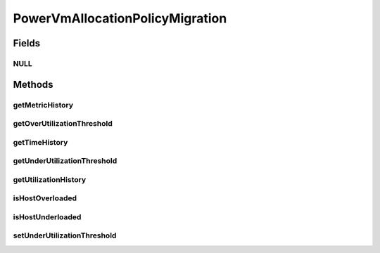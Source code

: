 .. java:import:: org.cloudbus.cloudsim.hosts Host

.. java:import:: org.cloudbus.cloudsim.hosts.power PowerHost

.. java:import:: java.util List

.. java:import:: java.util Map

PowerVmAllocationPolicyMigration
================================

.. java:package:: org.cloudbus.cloudsim.allocationpolicies.power
   :noindex:

.. java:type:: public interface PowerVmAllocationPolicyMigration extends PowerVmAllocationPolicy

   An interface to be implemented by VM allocation policy for power-aware VMs that detects \ :java:ref:`PowerHost`\  under and over CPU utilization.

   :author: Anton Beloglazov, Manoel Campos da Silva Filho

Fields
------
NULL
^^^^

.. java:field::  PowerVmAllocationPolicyMigration NULL
   :outertype: PowerVmAllocationPolicyMigration

   An attribute that implements the Null Object Design Pattern for \ :java:ref:`PowerVmAllocationPolicyMigration`\  objects.

Methods
-------
getMetricHistory
^^^^^^^^^^^^^^^^

.. java:method::  Map<Host, List<Double>> getMetricHistory()
   :outertype: PowerVmAllocationPolicyMigration

   Gets a \ **read-only**\  map of metric history.

   :return: the metric history

getOverUtilizationThreshold
^^^^^^^^^^^^^^^^^^^^^^^^^^^

.. java:method::  double getOverUtilizationThreshold(PowerHost host)
   :outertype: PowerVmAllocationPolicyMigration

   Gets the host CPU utilization threshold to detect over utilization. It is a percentage value from 0 to 1. Whether it is a static or dynamically defined threshold depends on each implementing class.

   :param host: the host to get the over utilization threshold
   :return: the over utilization threshold

getTimeHistory
^^^^^^^^^^^^^^

.. java:method::  Map<Host, List<Double>> getTimeHistory()
   :outertype: PowerVmAllocationPolicyMigration

   Gets a \ **read-only**\  map of times when entries in each history list was added for each Host. All history lists are updated at the same time.

   :return: the time history

getUnderUtilizationThreshold
^^^^^^^^^^^^^^^^^^^^^^^^^^^^

.. java:method::  double getUnderUtilizationThreshold()
   :outertype: PowerVmAllocationPolicyMigration

   Gets the percentage of total CPU utilization to indicate that a host is under used and its VMs have to be migrated.

   :return: the under utilization threshold (in scale is from 0 to 1, where 1 is 100%)

getUtilizationHistory
^^^^^^^^^^^^^^^^^^^^^

.. java:method::  Map<Host, List<Double>> getUtilizationHistory()
   :outertype: PowerVmAllocationPolicyMigration

   Gets a \ **read-only**\  map of the utilization history for each Host.

   :return: the utilization history

isHostOverloaded
^^^^^^^^^^^^^^^^

.. java:method::  boolean isHostOverloaded(PowerHost host)
   :outertype: PowerVmAllocationPolicyMigration

   Checks if host is over utilized.

   :param host: the host to check
   :return: true, if the host is over utilized; false otherwise

isHostUnderloaded
^^^^^^^^^^^^^^^^^

.. java:method::  boolean isHostUnderloaded(PowerHost host)
   :outertype: PowerVmAllocationPolicyMigration

   Checks if host is under utilized.

   :param host: the host
   :return: true, if the host is under utilized; false otherwise

setUnderUtilizationThreshold
^^^^^^^^^^^^^^^^^^^^^^^^^^^^

.. java:method::  void setUnderUtilizationThreshold(double underUtilizationThreshold)
   :outertype: PowerVmAllocationPolicyMigration

   Sets the percentage of total CPU utilization to indicate that a host is under used and its VMs have to be migrated.

   :param underUtilizationThreshold: the under utilization threshold (in scale is from 0 to 1, where 1 is 100%)


